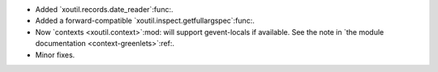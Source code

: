 - Added `xoutil.records.date_reader`:func:.

- Added a forward-compatible `xoutil.inspect.getfullargspec`:func:.

- Now `contexts <xoutil.context>`:mod: will support gevent-locals if
  available.  See the note in `the module documentation
  <context-greenlets>`:ref:.

- Minor fixes.
